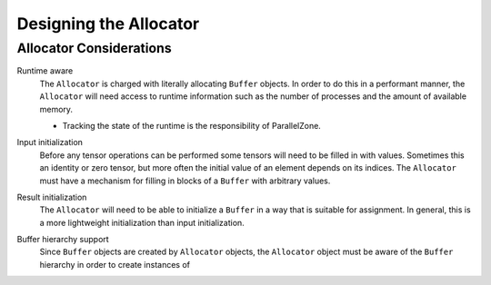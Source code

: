 .. _tw_designing_the_allocator:

#######################
Designing the Allocator
#######################

************************
Allocator Considerations
************************

.. _a_runtime_aware:

Runtime aware
   The ``Allocator`` is charged with literally allocating ``Buffer`` objects.
   In order to do this in a performant manner, the ``Allocator`` will need
   access to runtime information such as the number of processes and the
   amount of available memory.

   - Tracking the state of the runtime is the responsibility of ParallelZone.

.. _a_input_initialization:

Input initialization
   Before any tensor operations can be performed some tensors will need to be
   filled in with values. Sometimes this an identity or zero tensor, but more
   often the initial value of an element depends on its indices. The
   ``Allocator`` must have a mechanism for filling in blocks of a ``Buffer``
   with arbitrary values.

.. _a_result_initialization:

Result initialization
   The ``Allocator`` will need to be able to initialize a ``Buffer`` in a way
   that is suitable for assignment. In general, this is a more lightweight
   initialization than input initialization.

.. _a_buffer_hierarchy_support:

Buffer hierarchy support
   Since ``Buffer`` objects are created by ``Allocator`` objects, the
   ``Allocator`` object must be aware of the ``Buffer`` hierarchy in order to
   create instances of

